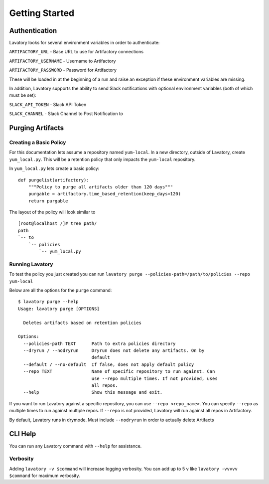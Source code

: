 Getting Started
===============

Authentication
--------------

Lavatory looks for several environment variables in order to authenticate:

``ARTIFACTORY_URL`` - Base URL to use for Artifactory connections

``ARTIFACTORY_USERNAME`` - Username to Artifactory

``ARTIFACTORY_PASSWORD`` - Password for Artifactory

These will be loaded in at the beginning of a run and raise an exception
if these environment variables are missing.

In addition, Lavatory supports the ability to send Slack notifications with optional environment variables (both of which must be set):

``SLACK_API_TOKEN`` - Slack API Token

``SLACK_CHANNEL`` - Slack Channel to Post Notification to

Purging Artifacts
-----------------

Creating a Basic Policy
~~~~~~~~~~~~~~~~~~~~~~~

For this documentation lets assume a repository named ``yum-local``. In a new directory, outside of Lavatory, create
``yum_local.py``. This will be a retention policy that only impacts the ``yum-local`` repository.

In ``yum_local.py`` lets create a basic policy:

::

    def purgelist(artifactory):
        """Policy to purge all artifacts older than 120 days"""
        purgable = artifactory.time_based_retention(keep_days=120)
        return purgable

The layout of the policy will look similar to ::

    [root@localhost /]# tree path/
    path
    `-- to
        `-- policies
            `-- yum_local.py


Running Lavatory
~~~~~~~~~~~~~~~~

To test the policy you just created you can run ``lavatory purge --policies-path=/path/to/policies --repo yum-local``

Below are all the options for the ``purge`` command:

::

    $ lavatory purge --help
    Usage: lavatory purge [OPTIONS]

      Deletes artifacts based on retention policies

    Options:
      --policies-path TEXT      Path to extra policies directory
      --dryrun / --nodryrun     Dryrun does not delete any artifacts. On by
                                default
      --default / --no-default  If false, does not apply default policy
      --repo TEXT               Name of specific repository to run against. Can
                                use --repo multiple times. If not provided, uses
                                all repos.
      --help                    Show this message and exit.

If you want to run Lavatory against a specific repository, you can use ``--repo <repo_name>``.
You can specify ``--repo`` as multiple times to run against multiple repos. If ``--repo`` is not
provided, Lavatory will run against all repos in Artifactory.

By default, Lavatory runs in drymode. Must include ``--nodryrun`` in order to
actually delete Artifacts

CLI Help
--------

You can run any Lavatory command with ``--help`` for assistance.

Verbosity
~~~~~~~~~

Adding ``lavatory -v $command`` will increase logging verbosity.
You can add up to 5 ``v`` like ``lavatory -vvvvv $command`` for maximum
verbosity.
